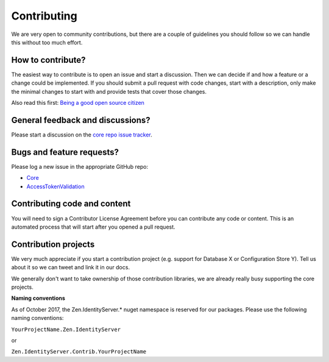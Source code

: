 Contributing
============
We are very open to community contributions, but there are a couple of guidelines you should follow so we can handle this without too much effort.

How to contribute?
^^^^^^^^^^^^^^^^^^
The easiest way to contribute is to open an issue and start a discussion. 
Then we can decide if and how a feature or a change could be implemented. 
If you should submit a pull request with code changes, start with a description, only make the minimal changes to start with and provide tests that cover those changes.

Also read this first: `Being a good open source citizen <https://hackernoon.com/being-a-good-open-source-citizen-9060d0ab9732#.x3hocgw85>`_

General feedback and discussions?
^^^^^^^^^^^^^^^^^^^^^^^^^^^^^^^^^
Please start a discussion on the `core repo issue tracker <https://github.com/dementeddevil/Zen.IdentityServer/issues>`_.

Bugs and feature requests?
^^^^^^^^^^^^^^^^^^^^^^^^^^
Please log a new issue in the appropriate GitHub repo:

* `Core <https://github.com/dementeddevil/Zen.IdentityServer>`_
* `AccessTokenValidation <https://github.com/dementeddevil/Zen.IdentityServer.AccessTokenValidation>`_

Contributing code and content
^^^^^^^^^^^^^^^^^^^^^^^^^^^^^
You will need to sign a Contributor License Agreement before you can contribute any code or content.
This is an automated process that will start after you opened a pull request. 

Contribution projects
^^^^^^^^^^^^^^^^^^^^^
We very much appreciate if you start a contribution project (e.g. support for Database X or Configuration Store Y). 
Tell us about it so we can tweet and link it in our docs.

We generally don't want to take ownership of those contribution libraries, we are already really busy supporting the core projects.

**Naming conventions**

As of October 2017, the Zen.IdentityServer.* nuget namespace is reserved for our packages. Please use the following naming conventions:

``YourProjectName.Zen.IdentityServer``

or

``Zen.IdentityServer.Contrib.YourProjectName``
